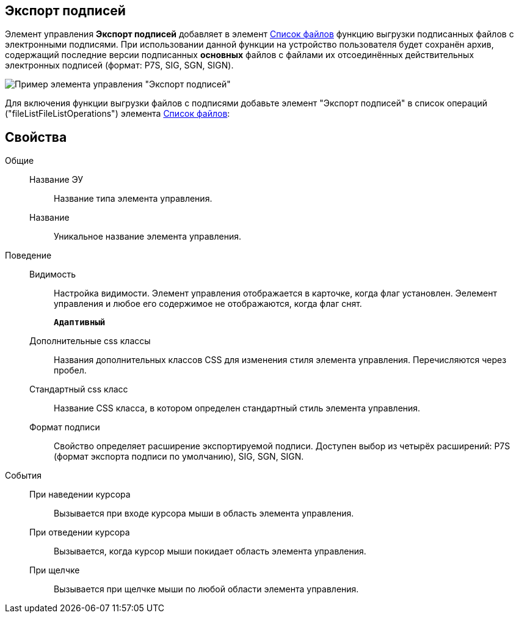 
== Экспорт подписей

Элемент управления *Экспорт подписей* добавляет в элемент xref:Control_filelist.adoc[Список файлов] функцию выгрузки подписанных файлов с электронными подписями. При использовании данной функции на устройство пользователя будет сохранён архив, содержащий последние версии подписанных *основных* файлов с файлами их отсоединённых действительных электронных подписей (формат: P7S, SIG, SGN, SIGN).

image::control_exportESignButton.png[Пример элемента управления "Экспорт подписей"]

Для включения функции выгрузки файлов с подписями добавьте элемент "Экспорт подписей" в список операций ("fileListFileListOperations") элемента xref:Control_filelist.adoc[Список файлов]:

== Свойства

Общие::
Название ЭУ:::
Название типа элемента управления.
Название:::
Уникальное название элемента управления.
Поведение::
Видимость:::
Настройка видимости. Элемент управления отображается в карточке, когда флаг установлен. Эелемент управления и любое его содержимое не отображаются, когда флаг снят.
+
`*Адаптивный*`
Дополнительные css классы:::
Названия дополнительных классов CSS для изменения стиля элемента управления. Перечисляются через пробел.
Стандартный css класс:::
Название CSS класса, в котором определен стандартный стиль элемента управления.
Формат подписи:::
Свойство определяет расширение экспортируемой подписи. Доступен выбор из четырёх расширений: P7S (формат экспорта подписи по умолчанию), SIG, SGN, SIGN.
События::
При наведении курсора:::
Вызывается при входе курсора мыши в область элемента управления.
При отведении курсора:::
Вызывается, когда курсор мыши покидает область элемента управления.
При щелчке:::
Вызывается при щелчке мыши по любой области элемента управления.
